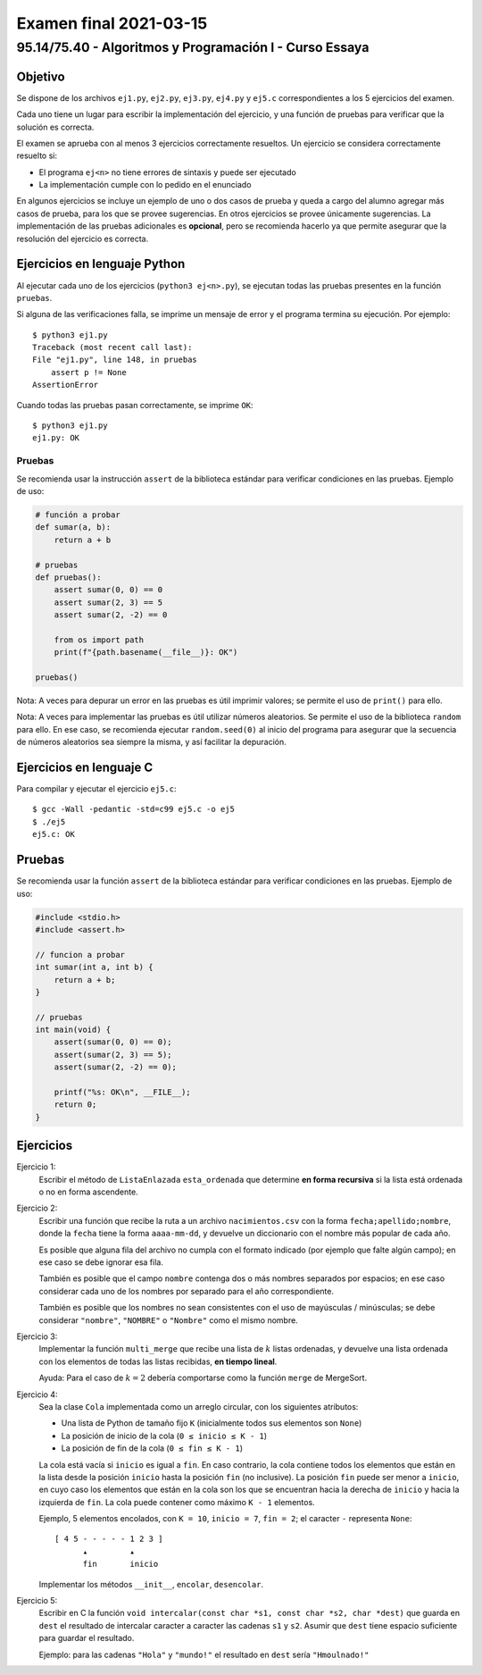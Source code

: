 =======================
Examen final 2021-03-15
=======================

--------------------------------------------------------
95.14/75.40 - Algoritmos y Programación I - Curso Essaya
--------------------------------------------------------

Objetivo
========

Se dispone de los archivos ``ej1.py``, ``ej2.py``, ``ej3.py``, ``ej4.py`` y
``ej5.c`` correspondientes a los 5 ejercicios del examen.

Cada uno tiene un lugar para escribir la implementación del ejercicio, y una función de pruebas
para verificar que la solución es correcta.

El examen se aprueba con al menos 3 ejercicios correctamente resueltos. Un
ejercicio se considera correctamente resuelto si:

* El programa ``ej<n>`` no tiene errores de sintaxis y puede ser ejecutado
* La implementación cumple con lo pedido en el enunciado

En algunos ejercicios se incluye un ejemplo de uno o dos casos de prueba y
queda a cargo del alumno agregar más casos de prueba, para los que se provee
sugerencias. En otros ejercicios se provee únicamente sugerencias.  La
implementación de las pruebas adicionales es **opcional**, pero se recomienda
hacerlo ya que permite asegurar que la resolución del ejercicio es
correcta.

Ejercicios en lenguaje Python
=============================

Al ejecutar cada uno de los ejercicios (``python3 ej<n>.py``), se ejecutan
todas las pruebas presentes en la función ``pruebas``.

Si alguna de las verificaciones falla, se imprime un mensaje de error y el
programa termina su ejecución. Por ejemplo::

    $ python3 ej1.py
    Traceback (most recent call last):
    File "ej1.py", line 148, in pruebas
        assert p != None
    AssertionError

Cuando todas las pruebas pasan correctamente, se imprime ``OK``::

    $ python3 ej1.py
    ej1.py: OK

Pruebas
-------

Se recomienda usar la instrucción ``assert`` de la biblioteca estándar para
verificar condiciones en las pruebas.  Ejemplo de uso:

.. code-block:: python

    # función a probar
    def sumar(a, b):
        return a + b

    # pruebas
    def pruebas():
        assert sumar(0, 0) == 0
        assert sumar(2, 3) == 5
        assert sumar(2, -2) == 0

        from os import path
        print(f"{path.basename(__file__)}: OK")

    pruebas()

Nota: A veces para depurar un error en las pruebas es útil imprimir valores; se permite
el uso de ``print()`` para ello.

Nota: A veces para implementar las pruebas es útil utilizar números aleatorios.
Se permite el uso de la biblioteca ``random`` para ello. En ese caso, se
recomienda ejecutar ``random.seed(0)`` al inicio del programa para asegurar que
la secuencia de números aleatorios sea siempre la misma, y así facilitar la
depuración.

Ejercicios en lenguaje C
========================

Para compilar y ejecutar el ejercicio ``ej5.c``::

    $ gcc -Wall -pedantic -std=c99 ej5.c -o ej5
    $ ./ej5
    ej5.c: OK

Pruebas
=======

Se recomienda usar la función ``assert`` de la biblioteca estándar para
verificar condiciones en las pruebas.  Ejemplo de uso:

.. code-block:: c

    #include <stdio.h>
    #include <assert.h>

    // funcion a probar
    int sumar(int a, int b) {
        return a + b;
    }

    // pruebas
    int main(void) {
        assert(sumar(0, 0) == 0);
        assert(sumar(2, 3) == 5);
        assert(sumar(2, -2) == 0);

        printf("%s: OK\n", __FILE__);
        return 0;
    }


.. raw:: latex

    \newpage

Ejercicios
==========

..
    lista-enlazada recursion
Ejercicio 1:
    Escribir el método de ``ListaEnlazada`` ``esta_ordenada`` que determine **en forma recursiva**
    si la lista está ordenada o no en forma ascendente.

..
    archivos cadenas
Ejercicio 2:
    Escribir una función que recibe la ruta a un archivo ``nacimientos.csv`` con la forma
    ``fecha;apellido;nombre``, donde la ``fecha`` tiene la forma ``aaaa-mm-dd``, y devuelve un
    diccionario con el nombre más popular de cada año.

    Es posible que alguna fila del archivo no cumpla con el formato indicado
    (por ejemplo que falte algún campo); en ese caso se debe ignorar esa fila.

    También es posible que el campo ``nombre`` contenga dos o más nombres separados por espacios;
    en ese caso considerar cada uno de los nombres por separado para el año correspondiente.

    También es posible que los nombres no sean consistentes con el uso de mayúsculas / minúsculas;
    se debe considerar ``"nombre"``, ``"NOMBRE"`` o ``"Nombre"`` como el mismo nombre.

..
    ordenamiento
Ejercicio 3:
    Implementar la función ``multi_merge`` que recibe una lista de :math:`k` listas ordenadas, y
    devuelve una lista ordenada con los elementos de todas las listas recibidas, **en tiempo lineal**.

    Ayuda: Para el caso de :math:`k = 2` debería comportarse como la función ``merge`` de
    MergeSort.

..
    colas objetos
Ejercicio 4:
    Sea la clase ``Cola`` implementada como un arreglo
    circular, con los siguientes atributos:

    * Una lista de Python de tamaño fijo ``K`` (inicialmente todos sus elementos
      son ``None``)
    * La posición de inicio de la cola (``0 ≤ inicio ≤ K - 1``)
    * La posición de fin de la cola (``0 ≤ fin ≤ K - 1``)

    La cola está vacía si ``inicio`` es igual a ``fin``. En caso contrario, la cola
    contiene todos los elementos que están en la lista desde la posición ``inicio``
    hasta la posición ``fin`` (no inclusive). La posición ``fin`` puede ser menor a
    ``inicio``, en cuyo caso los elementos que están en la cola son los que se
    encuentran hacia la derecha de ``inicio`` y hacia la izquierda de ``fin``. La
    cola puede contener como máximo ``K - 1`` elementos.

    Ejemplo, 5 elementos encolados, con ``K = 10``, ``inicio = 7``, ``fin = 2``; el
    caracter ``-`` representa ``None``::

        [ 4 5 - - - - - 1 2 3 ]
              ▴         ▴
              fin       inicio

    Implementar los métodos ``__init__``, ``encolar``, ``desencolar``.

..
    c
Ejercicio 5:
    Escribir en C la función ``void intercalar(const char *s1, const char *s2, char *dest)`` que
    guarda en ``dest`` el resultado de intercalar caracter a caracter las cadenas ``s1`` y ``s2``.
    Asumir que ``dest`` tiene espacio suficiente para guardar el resultado.

    Ejemplo: para las cadenas ``"Hola"`` y ``"mundo!"`` el resultado en ``dest`` sería ``"Hmoulnado!"``
